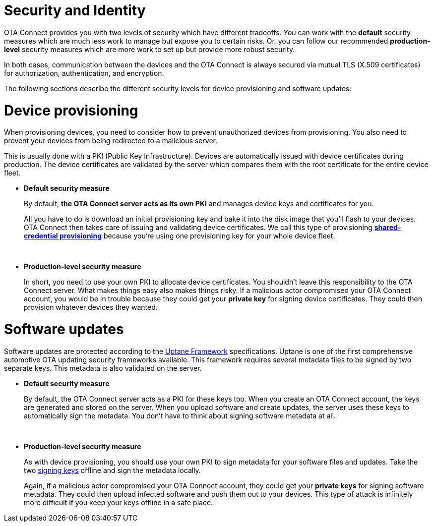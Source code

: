 = Security and Identity
:page-lastupdated: {docdate}
ifdef::env-github[]

[NOTE]
====
We recommend that you link:https://docs.ota.here.com/ota-client/latest/{docname}.html[view this article in our documentation portal]. Not all of our articles render correctly in GitHub.
====
endif::[]


OTA Connect provides you with two levels of security which have different tradeoffs. You can work with the *default* security measures which are much less work to manage but expose you to certain risks. Or, you can follow our recommended *production-level* security measures which are more work to set up but provide more robust security.

In both cases, communication between the devices and the OTA Connect is always secured via mutual TLS (X.509 certificates) for authorization, authentication, and encryption. 

The following sections describe the different security levels for device provisioning and software updates:

= Device provisioning

When provisioning devices, you need to consider how to prevent unauthorized devices from provisioning. You also need to prevent your devices from being redirected to a malicious server.

This is usually done with a PKI (Public Key Infrastructure). Devices are automatically issued with device certificates during production. The device certificates are validated by the server which compares them with the root certificate for the entire device fleet.

* **Default security measure**
+
By default, **the OTA Connect server acts as its own PKI** and manages device keys and certificates for you.
+
All you have to do is download an initial provisioning key and bake it into the disk image that you'll flash to your devices. OTA Connect then takes care of issuing and validating device certificates. We call this type of provisioning xref:client-provisioning-methods.adoc[*shared-credential provisioning*] because you're using one provisioning key for your whole device fleet. 
+
{zwsp}
* **Production-level security measure**
+
In short, you need to use your own PKI to allocate device certificates. You shouldn't leave this responsibility to the OTA Connect server. What makes things easy also makes things risky. If a malicious actor compromised your OTA Connect account, you would be in trouble because they could get your **private key** for signing device certificates. They could then provision whatever devices they wanted.

= Software updates

Software updates are protected according to the xref:uptane.adoc[Uptane Framework] specifications. Uptane is one of the first comprehensive automotive OTA updating security frameworks available. This framework requires several metadata files to be signed by two separate keys. This metadata is also validated on the server.

* **Default security measure**
+
By default, the OTA Connect server acts as a PKI for these keys too. When you create an OTA Connect account, the keys are generated and stored on the server. When you upload software and create updates, the server uses these keys to automatically sign the metadata. You don't have to think about signing software metadata at all.
+
{zwsp}
* **Production-level security measure**
+
As with device provisioning, you should use your own PKI to sign metadata for your software files and updates. Take the two xref:pki.adoc[signing keys] offline and sign the metadata locally. 
+
Again, if a malicious actor compromised your OTA Connect account, they could get your **private keys** for signing software metadata. They could then upload infected software and push them out to your devices. This type of attack is infinitely more difficult if you keep your keys offline in a safe place.
